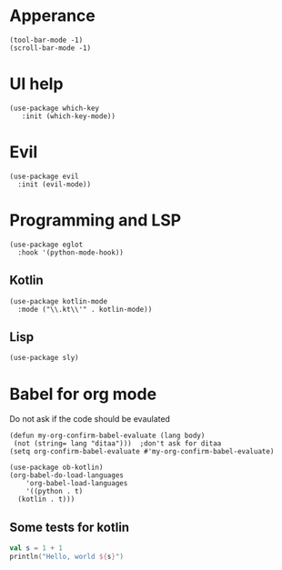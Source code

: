 * Apperance
#+begin_src elisp
  (tool-bar-mode -1)
  (scroll-bar-mode -1)
#+end_src
* UI help
#+begin_src elisp
  (use-package which-key
     :init (which-key-mode))
#+end_src

#+RESULTS:

* Evil
#+begin_src elisp
(use-package evil
  :init (evil-mode))
#+end_src
* Programming and LSP
#+begin_src elisp
  (use-package eglot
    :hook '(python-mode-hook))
#+end_src
** Kotlin
#+begin_src elisp
  (use-package kotlin-mode
    :mode ("\\.kt\\'" . kotlin-mode))
#+end_src
** Lisp
#+begin_src elisp
  (use-package sly)
#+end_src

#+RESULTS:

* Babel for org mode

Do not ask if the code should be evaulated
#+begin_src elisp
  (defun my-org-confirm-babel-evaluate (lang body)
   (not (string= lang "ditaa")))  ;don't ask for ditaa
  (setq org-confirm-babel-evaluate #'my-org-confirm-babel-evaluate)
#+end_src

#+RESULTS:
: my-org-confirm-babel-evaluate

#+begin_src elisp
  (use-package ob-kotlin)
  (org-babel-do-load-languages
      'org-babel-load-languages
      '((python . t)
	(kotlin . t)))
#+end_src

#+RESULTS:

** Some tests for kotlin
#+begin_src python :exports all 
  return ("hello")
#+end_src

#+RESULTS:
: hello

#+begin_src kotlin
  val s = 1 + 1
  println("Hello, world ${s}")
#+end_src

#+RESULTS:
: Hello, world 2
: res9: kotlin.String = >>> 
